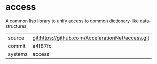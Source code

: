 * access

A common lisp library to unify access to common dictionary-like data-structures

|---------+---------------------------------------------------|
| source  | git:https://github.com/AccelerationNet/access.git |
| commit  | a4f87fc                                           |
| systems | access                                            |
|---------+---------------------------------------------------|
